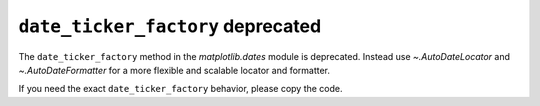 ``date_ticker_factory`` deprecated
~~~~~~~~~~~~~~~~~~~~~~~~~~~~~~~~~~

The ``date_ticker_factory`` method in the `matplotlib.dates` module is
deprecated. Instead use `~.AutoDateLocator` and `~.AutoDateFormatter` for a
more flexible and scalable locator and formatter.

If you need the exact ``date_ticker_factory`` behavior, please copy the code.
